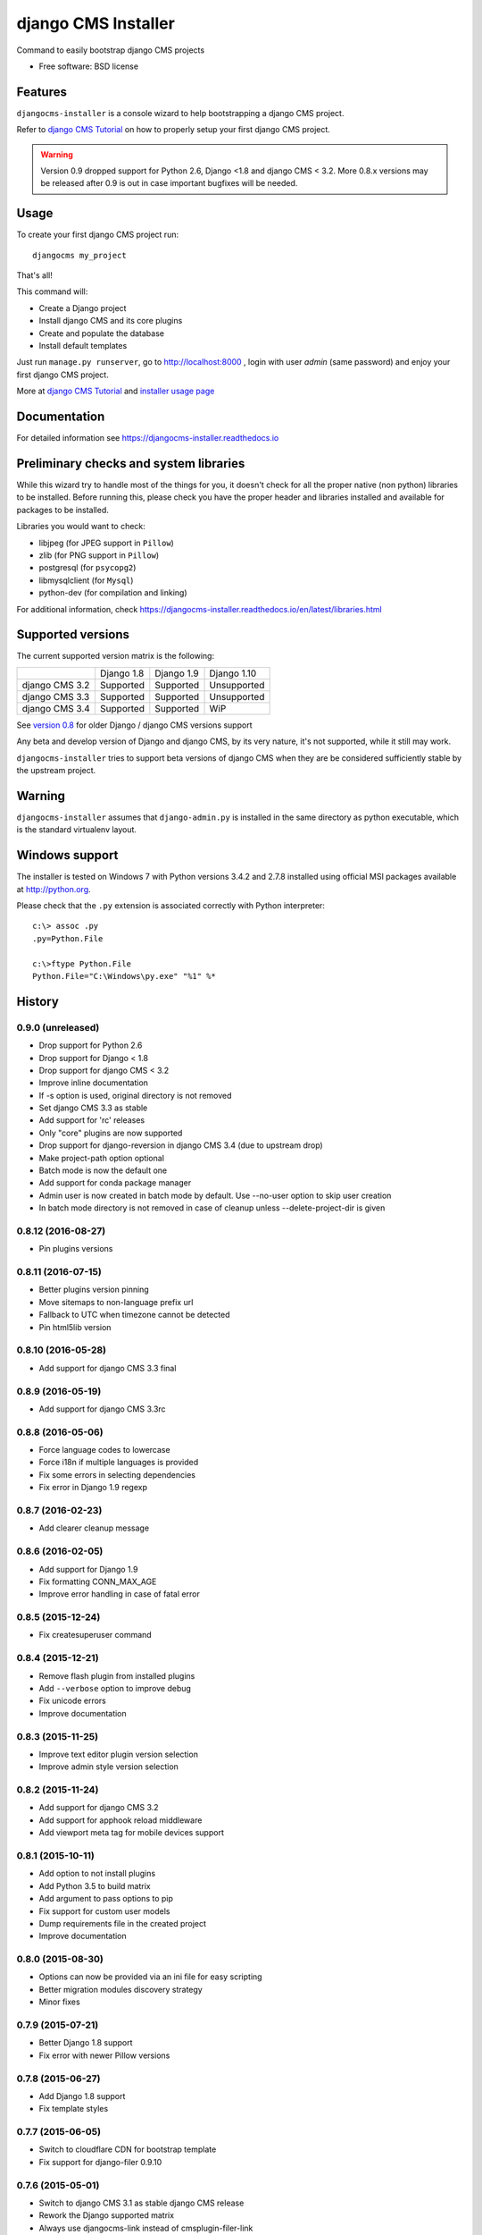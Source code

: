 ====================
django CMS Installer
====================

.. image:: https://img.shields.io/pypi/v/djangocms-installer.svg?style=flat-square
    :target: https://pypi.python.org/pypi/djangocms-installer
    :alt: Latest PyPI version

.. image:: https://img.shields.io/pypi/dm/djangocms-installer.svg?style=flat-square
    :target: https://pypi.python.org/pypi/djangocms-installer
    :alt: Monthly downloads

.. image:: https://img.shields.io/pypi/pyversions/djangocms-installer.svg?style=flat-square
    :target: https://pypi.python.org/pypi/djangocms-installer
    :alt: Python versions

.. image:: https://img.shields.io/travis/nephila/djangocms-installer.svg?style=flat-square
    :target: https://travis-ci.org/nephila/djangocms-installer
    :alt: Latest Travis CI build status

.. image:: https://img.shields.io/coveralls/nephila/djangocms-installer/master.svg?style=flat-square
    :target: https://coveralls.io/r/nephila/djangocms-installer?branch=master
    :alt: Test coverage

.. image:: https://img.shields.io/codecov/c/github/nephila/djangocms-installer/master.svg?style=flat-square
    :target: https://codecov.io/github/nephila/djangocms-installer
    :alt: Test coverage

.. image:: https://codeclimate.com/github/nephila/djangocms-installer/badges/gpa.svg?style=flat-square
   :target: https://codeclimate.com/github/nephila/djangocms-installer
   :alt: Code Climate

Command to easily bootstrap django CMS projects

* Free software: BSD license

Features
--------

``djangocms-installer`` is a console wizard to help bootstrapping a django CMS
project.

Refer to `django CMS Tutorial`_ on how to properly setup your first django CMS project.

.. warning:: Version 0.9 dropped support for Python 2.6, Django <1.8 and django CMS < 3.2.
             More 0.8.x versions may be released after 0.9 is out in case important bugfixes will
             be needed.

Usage
-----

To create your first django CMS project run::

    djangocms my_project

That's all!

This command will:

* Create a Django project
* Install django CMS and its core plugins
* Create and populate the database
* Install default templates

Just run ``manage.py runserver``, go to http://localhost:8000 , login with user *admin* (same password)
and enjoy your first django CMS project.

More at `django CMS Tutorial`_ and `installer usage page`_

Documentation
-------------

For detailed information see https://djangocms-installer.readthedocs.io

Preliminary checks and system libraries
---------------------------------------

While this wizard try to handle most of the things for you, it doesn't check for
all the proper native (non python) libraries to be installed.
Before running this, please check you have the proper header and libraries
installed and available for packages to be installed.

Libraries you would want to check:

* libjpeg (for JPEG support in ``Pillow``)
* zlib (for PNG support in ``Pillow``)
* postgresql (for ``psycopg2``)
* libmysqlclient (for ``Mysql``)
* python-dev (for compilation and linking)

For additional information, check https://djangocms-installer.readthedocs.io/en/latest/libraries.html

Supported versions
------------------

The current supported version matrix is the following:

+----------------+-------------+-------------+---------------+
|                | Django 1.8  | Django 1.9  | Django 1.10   |
+----------------+-------------+-------------+---------------+
| django CMS 3.2 | Supported   | Supported   | Unsupported   |
+----------------+-------------+-------------+---------------+
| django CMS 3.3 | Supported   | Supported   | Unsupported   |
+----------------+-------------+-------------+---------------+
| django CMS 3.4 | Supported   | Supported   | WiP           |
+----------------+-------------+-------------+---------------+

See `version 0.8`_ for older Django / django CMS versions support

Any beta and develop version of Django and django CMS, by its very nature,
it's not supported, while it still may work.

``djangocms-installer`` tries to support beta versions of django CMS when they
are be considered sufficiently stable by the upstream project.

Warning
-------

``djangocms-installer`` assumes that ``django-admin.py`` is installed in the same directory
as python executable, which is the standard virtualenv layout.


Windows support
---------------

The installer is tested on Windows 7 with Python versions 3.4.2 and 2.7.8 installed using
official MSI packages available at http://python.org.

Please check that the ``.py`` extension is associated correctly with Python interpreter::

    c:\> assoc .py
    .py=Python.File

    c:\>ftype Python.File
    Python.File="C:\Windows\py.exe" "%1" %*


.. _version 0.8: https://github.com/nephila/djangocms-installer/tree/release/0.8.x#supported-versions
.. _django CMS Tutorial: https://django-cms.readthedocs.io/en/latest/introduction/index.html
.. _installer usage page: http://djangocms-installer.readthedocs.io/en/latest/usage.html




History
-------

0.9.0 (unreleased)
++++++++++++++++++

* Drop support for Python 2.6
* Drop support for Django < 1.8
* Drop support for django CMS < 3.2
* Improve inline documentation
* If -s option is used, original directory is not removed
* Set django CMS 3.3 as stable
* Add support for 'rc' releases
* Only "core" plugins are now supported
* Drop support for django-reversion in django CMS 3.4 (due to upstream drop)
* Make project-path option optional
* Batch mode is now the default one
* Add support for conda package manager
* Admin user is now created in batch mode by default. Use --no-user option to skip user creation
* In batch mode directory is not removed in case of cleanup unless --delete-project-dir is given

0.8.12 (2016-08-27)
+++++++++++++++++++

* Pin plugins versions

0.8.11 (2016-07-15)
+++++++++++++++++++

* Better plugins version pinning
* Move sitemaps to non-language prefix url
* Fallback to UTC when timezone cannot be detected
* Pin html5lib version

0.8.10 (2016-05-28)
+++++++++++++++++++

* Add support for django CMS 3.3 final

0.8.9 (2016-05-19)
++++++++++++++++++

* Add support for django CMS 3.3rc

0.8.8 (2016-05-06)
++++++++++++++++++

* Force language codes to lowercase
* Force i18n if multiple languages is provided
* Fix some errors in selecting dependencies
* Fix error in Django 1.9 regexp

0.8.7 (2016-02-23)
++++++++++++++++++

* Add clearer cleanup message

0.8.6 (2016-02-05)
++++++++++++++++++

* Add support for Django 1.9
* Fix formatting CONN_MAX_AGE
* Improve error handling in case of fatal error

0.8.5 (2015-12-24)
++++++++++++++++++

* Fix createsuperuser command

0.8.4 (2015-12-21)
++++++++++++++++++

* Remove flash plugin from installed plugins
* Add ``--verbose`` option to improve debug
* Fix unicode errors
* Improve documentation

0.8.3 (2015-11-25)
++++++++++++++++++

* Improve text editor plugin version selection
* Improve admin style version selection

0.8.2 (2015-11-24)
++++++++++++++++++

* Add support for django CMS 3.2
* Add support for apphook reload middleware
* Add viewport meta tag for mobile devices support

0.8.1 (2015-10-11)
++++++++++++++++++

* Add option to not install plugins
* Add Python 3.5 to build matrix
* Add argument to pass options to pip
* Fix support for custom user models
* Dump requirements file in the created project
* Improve documentation

0.8.0 (2015-08-30)
++++++++++++++++++

* Options can now be provided via an ini file for easy scripting
* Better migration modules discovery strategy
* Minor fixes

0.7.9 (2015-07-21)
++++++++++++++++++

* Better Django 1.8 support
* Fix error with newer Pillow versions

0.7.8 (2015-06-27)
++++++++++++++++++

* Add Django 1.8 support
* Fix template styles

0.7.7 (2015-06-05)
++++++++++++++++++

* Switch to cloudflare CDN for bootstrap template
* Fix support for django-filer 0.9.10

0.7.6 (2015-05-01)
++++++++++++++++++

* Switch to django CMS 3.1 as stable django CMS release
* Rework the Django supported matrix
* Always use djangocms-link instead of cmsplugin-filer-link

0.7.5 (2015-04-21)
++++++++++++++++++

* Add support for django CMS 3.1
* Switch to Django 1.7 as stable django release

0.7.4 (2015-04-14)
++++++++++++++++++

* Add automatic timezone detection
* Pin django-reversion versions
* Make installer more compatible with windows environment

0.7.3 (2015-04-08)
++++++++++++++++++

* Fix issues with django CMS requirements
* Fix minor issues in shipped templates

0.7.2 (2015-02-08)
++++++++++++++++++

* Fixed Windows compatibility issues
* Fixed python 3 compatibility issues
* Add a flag to skip the project directory emptiness check

0.7.1 (2015-01-15)
++++++++++++++++++

* Ask for permission before cleanup
* Clarify the `-p` parameter
* Check if the project directory is empty before proceeding

0.7.0 (2015-01-10)
++++++++++++++++++

* Improved support for Django 1.7 and django CMS develop (3.1)
* Totally new test strategy
* Reverted -I parameter to install packages
* Improved support for cleanup after failure

0.6.0 (2014-11-30)
++++++++++++++++++

* Add support for installing aldryn-boilerplate
* Force installing all packages (-I) when creating the project virtualenv
* Fix multiplatform support bugs
* Update supported Django / django CMS versions
* Add preliminary support for django CMS develop (3.1)

0.5.4 (2014-08-14)
++++++++++++++++++

* Fix reversion version selection for older Django versions
* Better project name validation

0.5.3 (2014-07-23)
++++++++++++++++++

* Add support for easy_thumbnails 2.0 migrations
* Fix asking for creating user even when --no-input flag is used
* Unpin reversion as django CMS 3.0.3 solves the issue
* Versioned dependency for django-filer when installing django CMS 2.4
* Switch to official django-filer and cmsplugin-filer releases for CMS 3.0

0.5.2 (2014-05-30)
++++++++++++++++++

* Pin reversion to 1.8 waiting for a proper fix in django CMS

0.5.1 (2014-05-22)
++++++++++++++++++

* Fix error in bootstrap template handling
* Add clarification about custom template set and starting page

0.5.0 (2014-05-21)
++++++++++++++++++

* Add dump-requirements argument
* Add user provided extra setting
* Add FAQ section
* Add templates argument
* Documentation update

0.4.2 (2014-04-26)
++++++++++++++++++

* Use current cms.context_processors.cms_settings instead of deprecated one
* Document some fixes for library issues
* Fix Python 3 issue
* Switch default Django version to stable instead of 1.5

0.4.1 (2014-04-09)
++++++++++++++++++

* Fix some newlines issues in the settings file

0.4.0 (2014-04-09)
++++++++++++++++++

* Update for django CMS 3.0 stable!
* Fixes for settings parameter

0.3.5 (2014-04-03)
++++++++++++++++++

* Update for django CMS 3.0c2

0.3.4 (2014-03-29)
++++++++++++++++++

* Fix issues with django CMS 2.4

0.3.3 (2014-03-20)
++++++++++++++++++

* Better handling of differenct CMS version configuration

0.3.2 (2014-03-18)
++++++++++++++++++

* Fix some versioned dependency resolve error

0.3.1 (2014-03-16)
++++++++++++++++++

* Fix error in loading resource files
* Fix error with non-standard python executable paths
* Fix error with Django 1.6
* Fix error installing django-filer

0.3.0 (2014-03-15)
++++++++++++++++++

* Sync with django CMS RC1 changes
* Use external django CMS plugins instead of removed core ones

0.2.0 (2014-02-06)
++++++++++++++++++

* Project renamed to djangocms-installer
* Bugfixes
* Better default templates
* Python 3 compatibility
* Django 1.6 compatibility
* django CMS 3 beta3 and dev snapshot support
* Support for django-admin project templates
* Ships Twitter bootstrap templates
* Can now creates a dummy starting page

0.1.1 (2013-10-20)
++++++++++++++++++

* Improved documentation on how to fix installation in case of missing libraries.

0.1.0 (2013-10-19)
++++++++++++++++++

* First public release.


